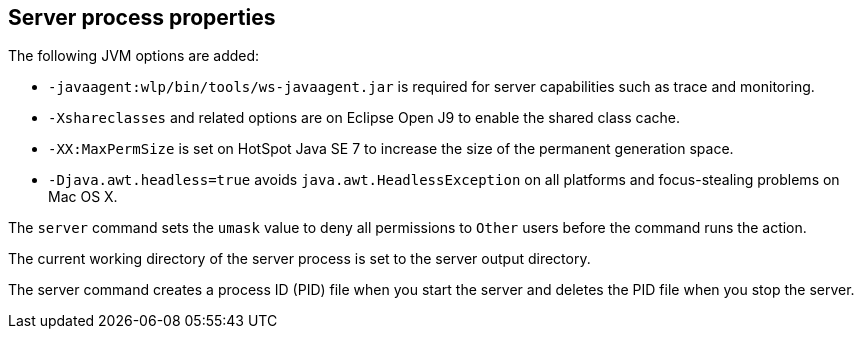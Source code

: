////
 Copyright (c) 2018 IBM Corporation and others.
 Licensed under Creative Commons Attribution-NoDerivatives
 4.0 International (CC BY-ND 4.0)
   https://creativecommons.org/licenses/by-nd/4.0/
 Contributors:
     IBM Corporation
////
:page-layout: server-command
:page-type: reference
== Server process properties

The following JVM options are added:

* `-javaagent:wlp/bin/tools/ws-javaagent.jar` is required for server capabilities such as trace and monitoring.
* `-Xshareclasses` and related options are on Eclipse Open J9 to enable the shared class cache.
* `-XX:MaxPermSize` is set on HotSpot Java SE 7 to increase the size of the permanent generation space.
* `-Djava.awt.headless=true` avoids `java.awt.HeadlessException` on all platforms and focus-stealing problems on Mac OS X.

// For more information about the `server.env` and `jvm.options` file, see Customizing the Liberty environment.

The `server` command sets the `umask` value to deny all permissions to `Other` users before the command runs the action.

The current working directory of the server process is set to the server output directory.

The server command creates a process ID (PID) file when you start the server and deletes the PID file when you stop the server.
